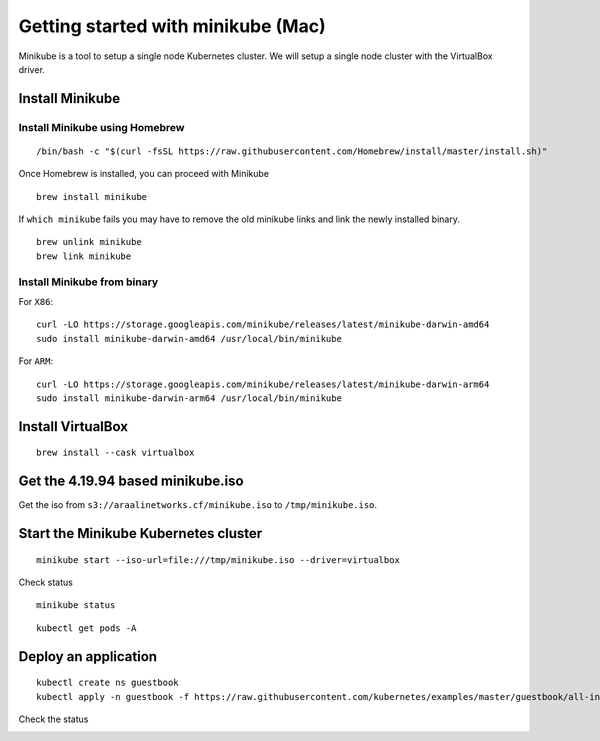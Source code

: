 ===================================
Getting started with minikube (Mac)
===================================

Minikube is a tool to setup a single node Kubernetes cluster. We will setup a single node cluster with the VirtualBox driver.

Install Minikube
****************

Install Minikube using Homebrew
"""""""""""""""""""""""""""""""

::

   /bin/bash -c "$(curl -fsSL https://raw.githubusercontent.com/Homebrew/install/master/install.sh)"

Once Homebrew is installed, you can proceed with Minikube

::

   brew install minikube

If ``which minikube`` fails you may have to remove the old minikube links and link the newly installed binary.

::

   brew unlink minikube
   brew link minikube

Install Minikube from binary
""""""""""""""""""""""""""""

For ``X86``::

   curl -LO https://storage.googleapis.com/minikube/releases/latest/minikube-darwin-amd64
   sudo install minikube-darwin-amd64 /usr/local/bin/minikube

For ``ARM``::

   curl -LO https://storage.googleapis.com/minikube/releases/latest/minikube-darwin-arm64
   sudo install minikube-darwin-arm64 /usr/local/bin/minikube

Install VirtualBox
******************

::

   brew install --cask virtualbox

Get the 4.19.94 based minikube.iso
**********************************

Get the iso from ``s3://araalinetworks.cf/minikube.iso`` to ``/tmp/minikube.iso``.

Start the Minikube Kubernetes cluster
*************************************

::

   minikube start --iso-url=file:///tmp/minikube.iso --driver=virtualbox

.. image:: images/minikube-install.png
 :alt: After minikube install


Check status

::

   minikube status

::

   kubectl get pods -A

Deploy an application
*********************

::

   kubectl create ns guestbook
   kubectl apply -n guestbook -f https://raw.githubusercontent.com/kubernetes/examples/master/guestbook/all-in-one/guestbook-all-in-one.yaml

Check the status

.. image:: images/minikube-guestbook.png
 :alt: After minikube install
